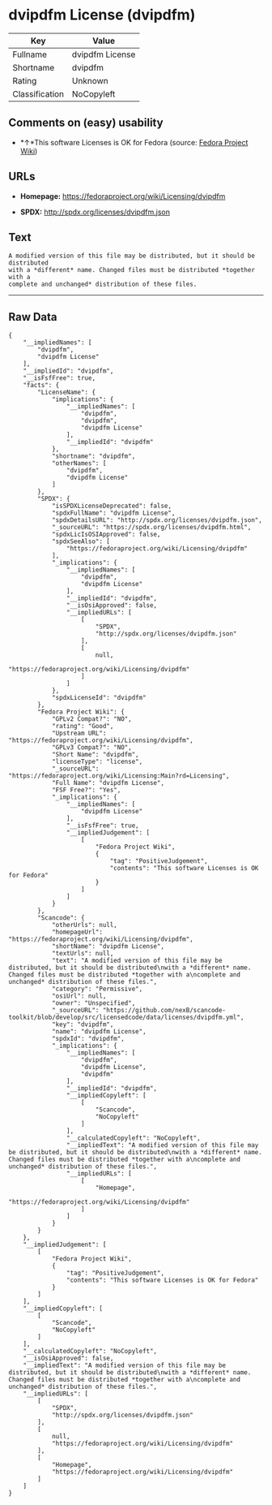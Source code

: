 * dvipdfm License (dvipdfm)

| Key              | Value             |
|------------------+-------------------|
| Fullname         | dvipdfm License   |
| Shortname        | dvipdfm           |
| Rating           | Unknown           |
| Classification   | NoCopyleft        |

** Comments on (easy) usability

- *↑*This software Licenses is OK for Fedora (source:
  [[https://fedoraproject.org/wiki/Licensing:Main?rd=Licensing][Fedora
  Project Wiki]])

** URLs

- *Homepage:* https://fedoraproject.org/wiki/Licensing/dvipdfm

- *SPDX:* http://spdx.org/licenses/dvipdfm.json

** Text

#+BEGIN_EXAMPLE
    A modified version of this file may be distributed, but it should be distributed
    with a *different* name. Changed files must be distributed *together with a
    complete and unchanged* distribution of these files.
#+END_EXAMPLE

--------------

** Raw Data

#+BEGIN_EXAMPLE
    {
        "__impliedNames": [
            "dvipdfm",
            "dvipdfm License"
        ],
        "__impliedId": "dvipdfm",
        "__isFsfFree": true,
        "facts": {
            "LicenseName": {
                "implications": {
                    "__impliedNames": [
                        "dvipdfm",
                        "dvipdfm",
                        "dvipdfm License"
                    ],
                    "__impliedId": "dvipdfm"
                },
                "shortname": "dvipdfm",
                "otherNames": [
                    "dvipdfm",
                    "dvipdfm License"
                ]
            },
            "SPDX": {
                "isSPDXLicenseDeprecated": false,
                "spdxFullName": "dvipdfm License",
                "spdxDetailsURL": "http://spdx.org/licenses/dvipdfm.json",
                "_sourceURL": "https://spdx.org/licenses/dvipdfm.html",
                "spdxLicIsOSIApproved": false,
                "spdxSeeAlso": [
                    "https://fedoraproject.org/wiki/Licensing/dvipdfm"
                ],
                "_implications": {
                    "__impliedNames": [
                        "dvipdfm",
                        "dvipdfm License"
                    ],
                    "__impliedId": "dvipdfm",
                    "__isOsiApproved": false,
                    "__impliedURLs": [
                        [
                            "SPDX",
                            "http://spdx.org/licenses/dvipdfm.json"
                        ],
                        [
                            null,
                            "https://fedoraproject.org/wiki/Licensing/dvipdfm"
                        ]
                    ]
                },
                "spdxLicenseId": "dvipdfm"
            },
            "Fedora Project Wiki": {
                "GPLv2 Compat?": "NO",
                "rating": "Good",
                "Upstream URL": "https://fedoraproject.org/wiki/Licensing/dvipdfm",
                "GPLv3 Compat?": "NO",
                "Short Name": "dvipdfm",
                "licenseType": "license",
                "_sourceURL": "https://fedoraproject.org/wiki/Licensing:Main?rd=Licensing",
                "Full Name": "dvipdfm License",
                "FSF Free?": "Yes",
                "_implications": {
                    "__impliedNames": [
                        "dvipdfm License"
                    ],
                    "__isFsfFree": true,
                    "__impliedJudgement": [
                        [
                            "Fedora Project Wiki",
                            {
                                "tag": "PositiveJudgement",
                                "contents": "This software Licenses is OK for Fedora"
                            }
                        ]
                    ]
                }
            },
            "Scancode": {
                "otherUrls": null,
                "homepageUrl": "https://fedoraproject.org/wiki/Licensing/dvipdfm",
                "shortName": "dvipdfm License",
                "textUrls": null,
                "text": "A modified version of this file may be distributed, but it should be distributed\nwith a *different* name. Changed files must be distributed *together with a\ncomplete and unchanged* distribution of these files.",
                "category": "Permissive",
                "osiUrl": null,
                "owner": "Unspecified",
                "_sourceURL": "https://github.com/nexB/scancode-toolkit/blob/develop/src/licensedcode/data/licenses/dvipdfm.yml",
                "key": "dvipdfm",
                "name": "dvipdfm License",
                "spdxId": "dvipdfm",
                "_implications": {
                    "__impliedNames": [
                        "dvipdfm",
                        "dvipdfm License",
                        "dvipdfm"
                    ],
                    "__impliedId": "dvipdfm",
                    "__impliedCopyleft": [
                        [
                            "Scancode",
                            "NoCopyleft"
                        ]
                    ],
                    "__calculatedCopyleft": "NoCopyleft",
                    "__impliedText": "A modified version of this file may be distributed, but it should be distributed\nwith a *different* name. Changed files must be distributed *together with a\ncomplete and unchanged* distribution of these files.",
                    "__impliedURLs": [
                        [
                            "Homepage",
                            "https://fedoraproject.org/wiki/Licensing/dvipdfm"
                        ]
                    ]
                }
            }
        },
        "__impliedJudgement": [
            [
                "Fedora Project Wiki",
                {
                    "tag": "PositiveJudgement",
                    "contents": "This software Licenses is OK for Fedora"
                }
            ]
        ],
        "__impliedCopyleft": [
            [
                "Scancode",
                "NoCopyleft"
            ]
        ],
        "__calculatedCopyleft": "NoCopyleft",
        "__isOsiApproved": false,
        "__impliedText": "A modified version of this file may be distributed, but it should be distributed\nwith a *different* name. Changed files must be distributed *together with a\ncomplete and unchanged* distribution of these files.",
        "__impliedURLs": [
            [
                "SPDX",
                "http://spdx.org/licenses/dvipdfm.json"
            ],
            [
                null,
                "https://fedoraproject.org/wiki/Licensing/dvipdfm"
            ],
            [
                "Homepage",
                "https://fedoraproject.org/wiki/Licensing/dvipdfm"
            ]
        ]
    }
#+END_EXAMPLE